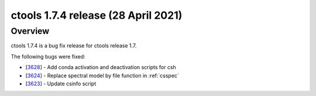 .. _1.7.4:

ctools 1.7.4 release (28 April 2021)
====================================

Overview
--------

ctools 1.7.4 is a bug fix release for ctools release 1.7.

The following bugs were fixed:

* [`3628 <https://cta-redmine.irap.omp.eu/issues/3628>`_] -
  Add conda activation and deactivation scripts for csh
* [`3624 <https://cta-redmine.irap.omp.eu/issues/3624>`_] -
  Replace spectral model by file function in :ref:`csspec`
* [`3623 <https://cta-redmine.irap.omp.eu/issues/3623>`_] -
  Update csinfo script
